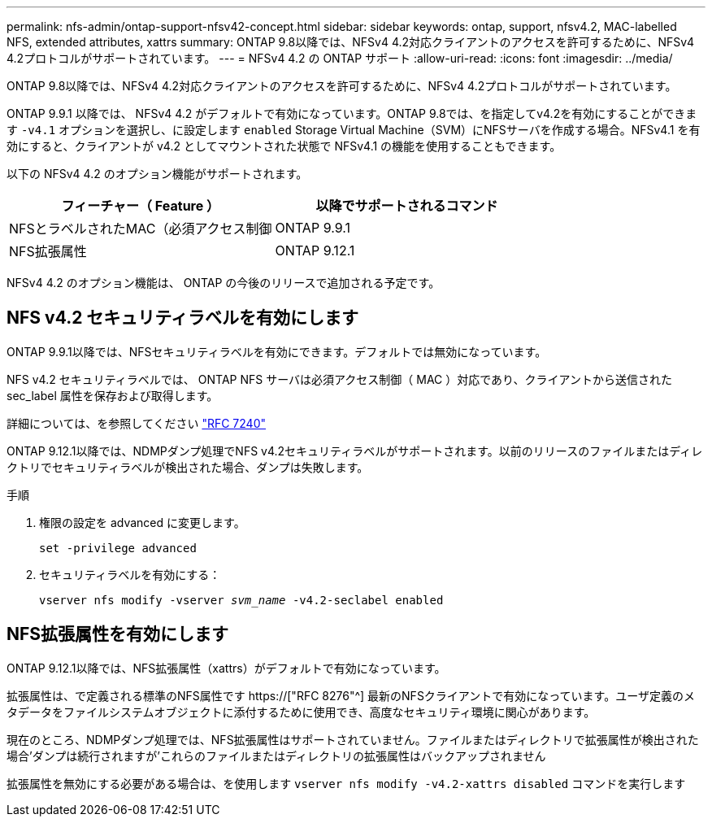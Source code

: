 ---
permalink: nfs-admin/ontap-support-nfsv42-concept.html 
sidebar: sidebar 
keywords: ontap, support, nfsv4.2, MAC-labelled NFS, extended attributes, xattrs 
summary: ONTAP 9.8以降では、NFSv4 4.2対応クライアントのアクセスを許可するために、NFSv4 4.2プロトコルがサポートされています。 
---
= NFSv4 4.2 の ONTAP サポート
:allow-uri-read: 
:icons: font
:imagesdir: ../media/


[role="lead"]
ONTAP 9.8以降では、NFSv4 4.2対応クライアントのアクセスを許可するために、NFSv4 4.2プロトコルがサポートされています。

ONTAP 9.9.1 以降では、 NFSv4 4.2 がデフォルトで有効になっています。ONTAP 9.8では、を指定してv4.2を有効にすることができます `-v4.1` オプションを選択し、に設定します `enabled` Storage Virtual Machine（SVM）にNFSサーバを作成する場合。NFSv4.1 を有効にすると、クライアントが v4.2 としてマウントされた状態で NFSv4.1 の機能を使用することもできます。

以下の NFSv4 4.2 のオプション機能がサポートされます。

[cols="2*"]
|===
| フィーチャー（ Feature ） | 以降でサポートされるコマンド 


 a| 
NFSとラベルされたMAC（必須アクセス制御
 a| 
ONTAP 9.9.1



 a| 
NFS拡張属性
 a| 
ONTAP 9.12.1

|===
NFSv4 4.2 のオプション機能は、 ONTAP の今後のリリースで追加される予定です。



== NFS v4.2 セキュリティラベルを有効にします

ONTAP 9.9.1以降では、NFSセキュリティラベルを有効にできます。デフォルトでは無効になっています。

NFS v4.2 セキュリティラベルでは、 ONTAP NFS サーバは必須アクセス制御（ MAC ）対応であり、クライアントから送信された sec_label 属性を保存および取得します。

詳細については、を参照してください link:https://tools.ietf.org/html/rfc7204["RFC 7240"^]

ONTAP 9.12.1以降では、NDMPダンプ処理でNFS v4.2セキュリティラベルがサポートされます。以前のリリースのファイルまたはディレクトリでセキュリティラベルが検出された場合、ダンプは失敗します。

.手順
. 権限の設定を advanced に変更します。
+
``set -privilege advanced``

. セキュリティラベルを有効にする：
+
``vserver nfs modify -vserver _svm_name_ -v4.2-seclabel enabled``





== NFS拡張属性を有効にします

ONTAP 9.12.1以降では、NFS拡張属性（xattrs）がデフォルトで有効になっています。

拡張属性は、で定義される標準のNFS属性です https://["RFC 8276"^] 最新のNFSクライアントで有効になっています。ユーザ定義のメタデータをファイルシステムオブジェクトに添付するために使用でき、高度なセキュリティ環境に関心があります。

現在のところ、NDMPダンプ処理では、NFS拡張属性はサポートされていません。ファイルまたはディレクトリで拡張属性が検出された場合'ダンプは続行されますが'これらのファイルまたはディレクトリの拡張属性はバックアップされません

拡張属性を無効にする必要がある場合は、を使用します ``vserver nfs modify -v4.2-xattrs disabled`` コマンドを実行します
